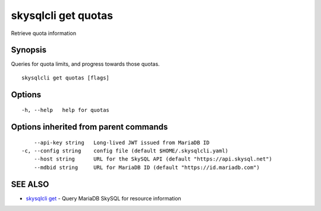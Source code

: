 .. _skysqlcli_get_quotas:

skysqlcli get quotas
--------------------

Retrieve quota information

Synopsis
~~~~~~~~


Queries for quota limits, and progress towards those quotas.

::

  skysqlcli get quotas [flags]

Options
~~~~~~~

::

  -h, --help   help for quotas

Options inherited from parent commands
~~~~~~~~~~~~~~~~~~~~~~~~~~~~~~~~~~~~~~

::

      --api-key string   Long-lived JWT issued from MariaDB ID
  -c, --config string    config file (default $HOME/.skysqlcli.yaml)
      --host string      URL for the SkySQL API (default "https://api.skysql.net")
      --mdbid string     URL for MariaDB ID (default "https://id.mariadb.com")

SEE ALSO
~~~~~~~~

* `skysqlcli get <skysqlcli_get.rst>`_ 	 - Query MariaDB SkySQL for resource information


